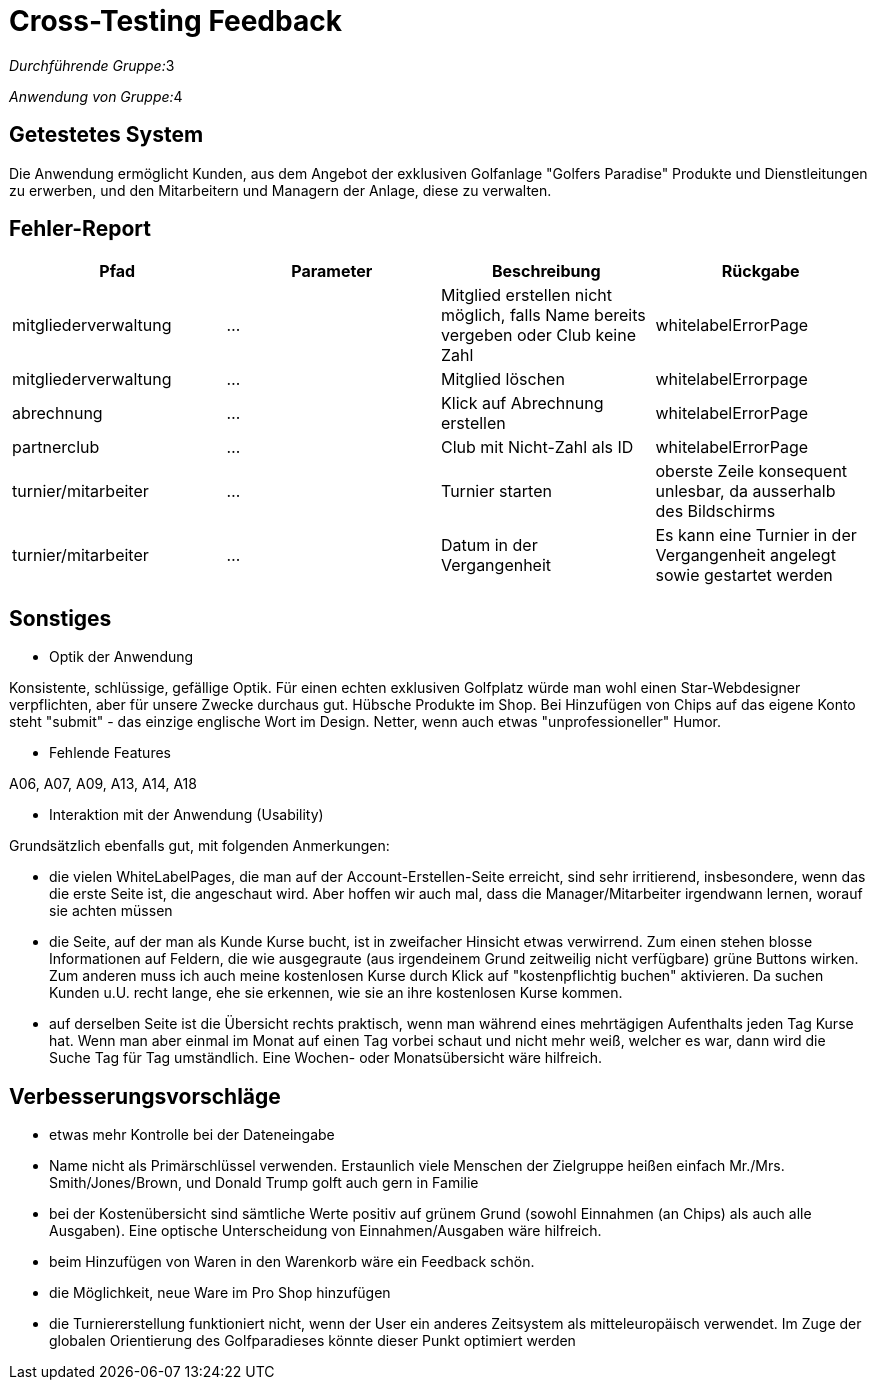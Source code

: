 // Bogen den Sie für das Cross-Testing verwenden können

= Cross-Testing Feedback

__Durchführende Gruppe:__3

__Anwendung von Gruppe:__4

== Getestetes System
Die Anwendung ermöglicht Kunden, aus dem Angebot der exklusiven Golfanlage "Golfers Paradise" Produkte und Dienstleitungen zu erwerben, und den Mitarbeitern und Managern der Anlage, diese zu verwalten.

== Fehler-Report

[options="header"]
|===
|Pfad |Parameter |Beschreibung |Rückgabe
|mitgliederverwaltung | … | Mitglied erstellen nicht möglich, falls Name bereits vergeben oder Club keine Zahl | whitelabelErrorPage
|mitgliederverwaltung| … | Mitglied löschen| whitelabelErrorpage
|abrechnung | … |Klick auf Abrechnung erstellen |whitelabelErrorPage 
|partnerclub | … |Club mit Nicht-Zahl als ID |whitelabelErrorPage 
|turnier/mitarbeiter | … |Turnier starten |oberste Zeile konsequent unlesbar, da ausserhalb des Bildschirms 
|turnier/mitarbeiter | … |Datum in der Vergangenheit |Es kann eine Turnier in der Vergangenheit angelegt sowie gestartet werden
|===

== Sonstiges

* Optik der Anwendung

Konsistente, schlüssige, gefällige Optik. Für einen echten exklusiven Golfplatz würde man wohl einen Star-Webdesigner verpflichten, aber für unsere Zwecke durchaus gut. Hübsche Produkte im Shop.
Bei Hinzufügen von Chips auf das eigene Konto steht "submit" - das einzige englische Wort im Design. Netter, wenn auch etwas "unprofessioneller" Humor.

* Fehlende Features

A06, A07, A09, A13, A14, A18


* Interaktion mit der Anwendung (Usability)


Grundsätzlich ebenfalls gut, mit folgenden Anmerkungen:

- die vielen WhiteLabelPages, die man auf der Account-Erstellen-Seite erreicht, sind sehr irritierend, insbesondere, wenn das die erste Seite ist, die angeschaut wird. Aber hoffen wir auch mal, dass die Manager/Mitarbeiter irgendwann lernen, worauf sie achten müssen

- die Seite, auf der man als Kunde Kurse bucht, ist in zweifacher Hinsicht etwas verwirrend. Zum einen stehen blosse Informationen auf Feldern, die wie ausgegraute (aus irgendeinem Grund zeitweilig nicht verfügbare) grüne Buttons wirken. Zum anderen muss ich auch meine kostenlosen Kurse durch Klick auf "kostenpflichtig buchen" aktivieren. Da suchen Kunden u.U. recht lange, ehe sie erkennen, wie sie an ihre kostenlosen Kurse kommen.


- auf derselben Seite ist die Übersicht rechts praktisch, wenn man während eines mehrtägigen Aufenthalts jeden Tag Kurse hat. Wenn man aber einmal im Monat auf einen Tag vorbei schaut und nicht mehr weiß, welcher es war, dann wird die Suche Tag für Tag umständlich. Eine Wochen- oder Monatsübersicht wäre hilfreich.

== Verbesserungsvorschläge

* etwas mehr Kontrolle bei der Dateneingabe

* Name nicht als Primärschlüssel verwenden. Erstaunlich viele Menschen der Zielgruppe heißen einfach Mr./Mrs. Smith/Jones/Brown, und Donald Trump golft auch gern in Familie 

* bei der Kostenübersicht sind sämtliche Werte positiv auf grünem Grund (sowohl Einnahmen (an Chips) als auch alle Ausgaben). Eine optische Unterscheidung von Einnahmen/Ausgaben wäre hilfreich.

* beim Hinzufügen von Waren in den Warenkorb wäre ein Feedback schön.

* die Möglichkeit, neue Ware im Pro Shop hinzufügen

* die Turniererstellung funktioniert nicht, wenn der User ein anderes Zeitsystem als mitteleuropäisch verwendet. Im Zuge der globalen Orientierung des Golfparadieses könnte dieser Punkt optimiert werden